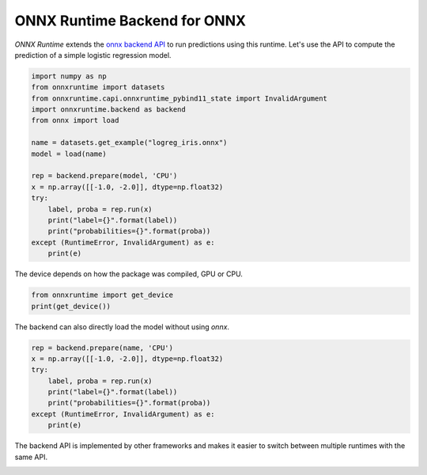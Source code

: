 .. only:: html

    .. note::
        :class: sphx-glr-download-link-note

        Click :ref:`here <sphx_glr_download_auto_examples_plot_backend.py>`     to download the full example code
    .. rst-class:: sphx-glr-example-title

    .. _sphx_glr_auto_examples_plot_backend.py:


.. _l-example-backend-api:

ONNX Runtime Backend for ONNX
=============================

*ONNX Runtime* extends the 
`onnx backend API <https://github.com/onnx/onnx/blob/master/docs/ImplementingAnOnnxBackend.md>`_
to run predictions using this runtime.
Let's use the API to compute the prediction
of a simple logistic regression model.


.. code-block:: default

    import numpy as np
    from onnxruntime import datasets
    from onnxruntime.capi.onnxruntime_pybind11_state import InvalidArgument
    import onnxruntime.backend as backend
    from onnx import load

    name = datasets.get_example("logreg_iris.onnx")
    model = load(name)

    rep = backend.prepare(model, 'CPU')
    x = np.array([[-1.0, -2.0]], dtype=np.float32)
    try:
        label, proba = rep.run(x)
        print("label={}".format(label))
        print("probabilities={}".format(proba))
    except (RuntimeError, InvalidArgument) as e:
        print(e)





.. rst-class:: sphx-glr-script-out

 Out:

 .. code-block:: none

    [ONNXRuntimeError] : 2 : INVALID_ARGUMENT : Got invalid dimensions for input: float_input for the following indices
     index: 0 Got: 1 Expected: 3
     Please fix either the inputs or the model.




The device depends on how the package was compiled,
GPU or CPU.


.. code-block:: default

    from onnxruntime import get_device
    print(get_device())





.. rst-class:: sphx-glr-script-out

 Out:

 .. code-block:: none

    CPU




The backend can also directly load the model
without using *onnx*.


.. code-block:: default


    rep = backend.prepare(name, 'CPU')
    x = np.array([[-1.0, -2.0]], dtype=np.float32)
    try:
        label, proba = rep.run(x)
        print("label={}".format(label))
        print("probabilities={}".format(proba))
    except (RuntimeError, InvalidArgument) as e:
        print(e)





.. rst-class:: sphx-glr-script-out

 Out:

 .. code-block:: none

    [ONNXRuntimeError] : 2 : INVALID_ARGUMENT : Got invalid dimensions for input: float_input for the following indices
     index: 0 Got: 1 Expected: 3
     Please fix either the inputs or the model.




The backend API is implemented by other frameworks
and makes it easier to switch between multiple runtimes
with the same API.


.. rst-class:: sphx-glr-timing

   **Total running time of the script:** ( 0 minutes  0.031 seconds)


.. _sphx_glr_download_auto_examples_plot_backend.py:


.. only :: html

 .. container:: sphx-glr-footer
    :class: sphx-glr-footer-example



  .. container:: sphx-glr-download sphx-glr-download-python

     :download:`Download Python source code: plot_backend.py <plot_backend.py>`



  .. container:: sphx-glr-download sphx-glr-download-jupyter

     :download:`Download Jupyter notebook: plot_backend.ipynb <plot_backend.ipynb>`


.. only:: html

 .. rst-class:: sphx-glr-signature

    `Gallery generated by Sphinx-Gallery <https://sphinx-gallery.github.io>`_

